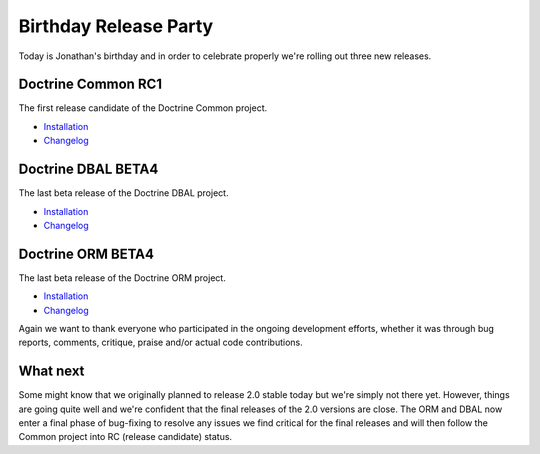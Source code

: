 Birthday Release Party
======================

Today is Jonathan's birthday and in order to celebrate properly
we're rolling out three new releases.

Doctrine Common RC1
-------------------

The first release candidate of the Doctrine Common project.


-  `Installation <http://www.doctrine-project.org/projects/common/2.0/download/2.0.0RC1>`_
-  `Changelog <http://www.doctrine-project.org/jira/browse/DCOM/fixforversion/10081>`_

Doctrine DBAL BETA4
-------------------

The last beta release of the Doctrine DBAL project.


-  `Installation <http://www.doctrine-project.org/projects/dbal/2.0/download/2.0.0BETA4>`_
-  `Changelog <http://www.doctrine-project.org/jira/browse/DBAL/fixforversion/10071>`_

Doctrine ORM BETA4
------------------

The last beta release of the Doctrine ORM project.


-  `Installation <http://www.doctrine-project.org/projects/orm/2.0/download/2.0.0BETA4>`_
-  `Changelog <http://www.doctrine-project.org/jira/browse/DDC/fixforversion/10072>`_

Again we want to thank everyone who participated in the ongoing
development efforts, whether it was through bug reports, comments,
critique, praise and/or actual code contributions.

What next
---------

Some might know that we originally planned to release 2.0 stable
today but we're simply not there yet. However, things are going
quite well and we're confident that the final releases of the 2.0
versions are close. The ORM and DBAL now enter a final phase of
bug-fixing to resolve any issues we find critical for the final
releases and will then follow the Common project into RC (release
candidate) status.



.. author:: romanb 
.. categories:: Release
.. tags:: none
.. comments::
